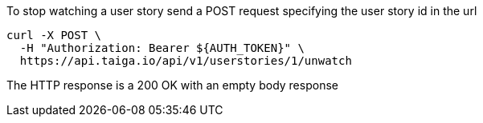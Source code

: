 To stop watching a user story send a POST request specifying the user story id in the url

[source,bash]
----
curl -X POST \
  -H "Authorization: Bearer ${AUTH_TOKEN}" \
  https://api.taiga.io/api/v1/userstories/1/unwatch
----

The HTTP response is a 200 OK with an empty body response
